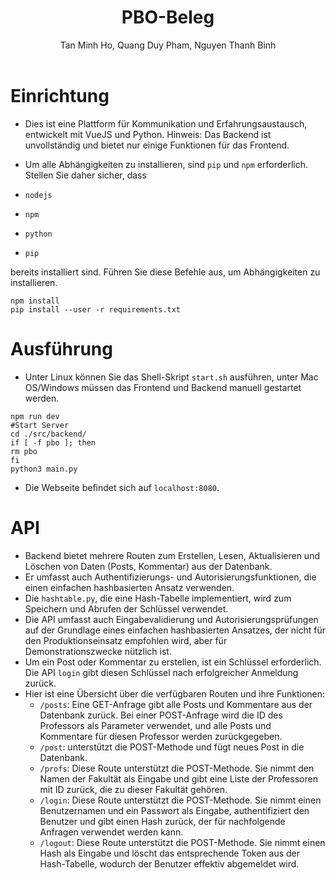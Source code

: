 #+title: PBO-Beleg
#+author: Tan Minh Ho, Quang Duy Pham, Nguyen Thanh Binh

* Einrichtung

+ Dies ist eine Plattform für Kommunikation und Erfahrungsaustausch, entwickelt mit VueJS und Python. Hinweis: Das Backend ist unvollständig und bietet nur einige Funktionen für das Frontend.

+ Um alle Abhängigkeiten zu installieren, sind =pip= und =npm= erforderlich. Stellen Sie daher sicher, dass

- =nodejs=
- =npm=
- =python=
- =pip=

bereits installiert sind. Führen Sie diese Befehle aus, um Abhängigkeiten zu installieren.

#+begin_src shell
npm install
pip install --user -r requirements.txt
#+end_src

* Ausführung

+ Unter Linux können Sie das Shell-Skript =start.sh= ausführen, unter Mac OS/Windows müssen das Frontend und Backend manuell gestartet werden.

#+begin_src shell
npm run dev
#Start Server
cd ./src/backend/
if [ -f pbo ]; then
rm pbo
fi
python3 main.py
#+end_src

+ Die Webseite befindet sich auf =localhost:8080=.
* API
+ Backend bietet mehrere Routen zum Erstellen, Lesen, Aktualisieren und Löschen von Daten (Posts, Kommentar) aus der Datenbank.
+ Er umfasst auch Authentifizierungs- und Autorisierungsfunktionen, die einen einfachen hashbasierten Ansatz verwenden.
+ Die =hashtable.py=, die eine Hash-Tabelle implementiert, wird zum Speichern und Abrufen der Schlüssel verwendet.
+ Die API umfasst auch Eingabevalidierung und Autorisierungsprüfungen auf der Grundlage eines einfachen hashbasierten Ansatzes, der nicht für den Produktionseinsatz empfohlen wird, aber für Demonstrationszwecke nützlich ist.
+ Um ein Post oder Kommentar zu erstellen, ist ein Schlüssel erforderlich. Die API =login= gibt diesen Schlüssel nach erfolgreicher Anmeldung zurück.
+ Hier ist eine Übersicht über die verfügbaren Routen und ihre Funktionen:
  + =/posts=: Eine GET-Anfrage gibt alle Posts und Kommentare aus der Datenbank zurück. Bei einer POST-Anfrage wird die ID des Professors als Parameter verwendet, und alle Posts und Kommentare für diesen Professor werden zurückgegeben.
  + =/post=: unterstützt die POST-Methode und fügt neues Post in die Datenbank.
  + =/profs=: Diese Route unterstützt die POST-Methode. Sie nimmt den Namen der Fakultät als Eingabe und gibt eine Liste der Professoren mit ID zurück, die zu dieser Fakultät gehören.
  + =/login=: Diese Route unterstützt die POST-Methode. Sie nimmt einen Benutzernamen und ein Passwort als Eingabe, authentifiziert den Benutzer und gibt einen Hash zurück, der für nachfolgende Anfragen verwendet werden kann.
  + =/logout=: Diese Route unterstützt die POST-Methode. Sie nimmt einen Hash als Eingabe und löscht das entsprechende Token aus der Hash-Tabelle, wodurch der Benutzer effektiv abgemeldet wird.
